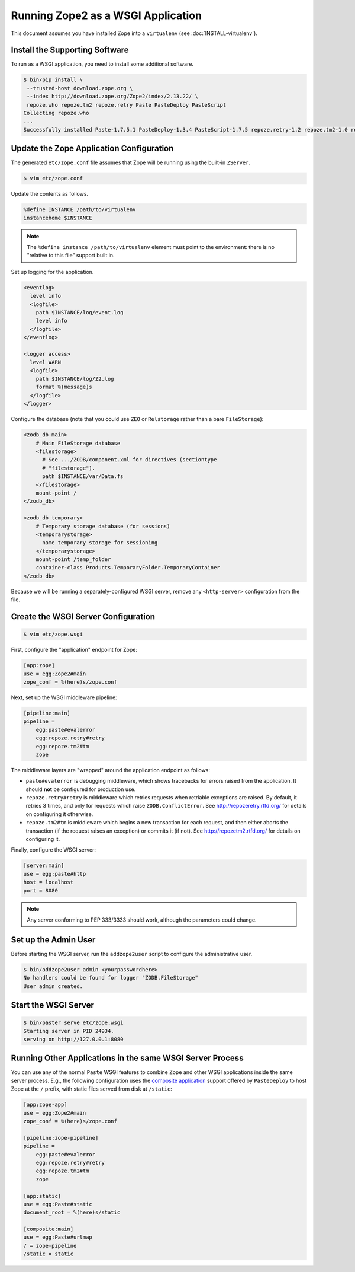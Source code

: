 Running Zope2 as a WSGI Application
===================================


This document assumes you have installed Zope into a ``virtualenv`` (see
:doc:`INSTALL-virtualenv`).

Install the Supporting Software
-------------------------------

To run as a WSGI application, you need to install some additional software.

.. code-block:: sh

   $ bin/pip install \
    --trusted-host download.zope.org \
    --index http://download.zope.org/Zope2/index/2.13.22/ \
    repoze.who repoze.tm2 repoze.retry Paste PasteDeploy PasteScript
   Collecting repoze.who
   ...
   Successfully installed Paste-1.7.5.1 PasteDeploy-1.3.4 PasteScript-1.7.5 repoze.retry-1.2 repoze.tm2-1.0 repoze.who-2.0


Update the Zope Application Configuration
-----------------------------------------

The generated ``etc/zope.conf`` file assumes that Zope will be running
using the built-in ``ZServer``.

.. code-block:: sh

   $ vim etc/zope.conf

Update the contents as follows.

.. code-block:: apacheconf

   %define INSTANCE /path/to/virtualenv
   instancehome $INSTANCE

.. note::
   
   The ``%define instance /path/to/virtualenv`` element must
   point to the environment:  there is no "relative to this file" support
   built in.

Set up logging for the application.

.. code-block:: apacheconf

   <eventlog>
     level info
     <logfile>
       path $INSTANCE/log/event.log
       level info
     </logfile>
   </eventlog>

   <logger access>
     level WARN
     <logfile>
       path $INSTANCE/log/Z2.log
       format %(message)s
     </logfile>
   </logger>

Configure the database (note that you could use ``ZEO`` or ``Relstorage``
rather than a bare ``FileStorage``):

.. code-block:: apacheconf

   <zodb_db main>
       # Main FileStorage database
       <filestorage>
         # See .../ZODB/component.xml for directives (sectiontype
         # "filestorage").
         path $INSTANCE/var/Data.fs
       </filestorage>
       mount-point /
   </zodb_db>

   <zodb_db temporary>
       # Temporary storage database (for sessions)
       <temporarystorage>
         name temporary storage for sessioning
       </temporarystorage>
       mount-point /temp_folder
       container-class Products.TemporaryFolder.TemporaryContainer
   </zodb_db>

Because we will be running a separately-configured WSGI server, remove any
``<http-server>`` configuration from the file.

Create the WSGI Server Configuration
------------------------------------

.. code-block:: sh

   $ vim etc/zope.wsgi


First, configure the "application" endpoint for Zope:

.. code-block:: ini

   [app:zope]
   use = egg:Zope2#main
   zope_conf = %(here)s/zope.conf


Next, set up the WSGI middleware pipeline:

.. code-block:: ini

   [pipeline:main]
   pipeline =
       egg:paste#evalerror
       egg:repoze.retry#retry
       egg:repoze.tm2#tm
       zope

The middleware layers are "wrapped" around the application endpoint as follows:

- ``paste#evalerror`` is debugging middleware, which shows tracebacks for
  errors raised from the application.  It should **not** be configured for
  production use.

- ``repoze.retry#retry`` is middleware which retries requests when retriable
  exceptions are raised.  By default, it retries 3 times, and only for
  requests which raise ``ZODB.ConflictError``.  See
  http://repozeretry.rtfd.org/ for details on configuring it otherwise.

- ``repoze.tm2#tm`` is middleware which begins a new transaction for each
  request, and then either aborts the transaction (if the request raises an
  exception) or commits it (if not).  See
  http://repozetm2.rtfd.org/ for details on configuring it.

Finally, configure the WSGI server:

.. code-block:: ini

   [server:main]
   use = egg:paste#http
   host = localhost
   port = 8080

.. note::
   
   Any server conforming to PEP 333/3333 should work, although the parameters
   could change.


Set up the Admin User
---------------------

Before starting the WSGI server, run the ``addzope2user`` script to configure
the administrative user.

.. code-block:: sh

   $ bin/addzope2user admin <yourpasswordhere>
   No handlers could be found for logger "ZODB.FileStorage"
   User admin created.


Start the WSGI Server
---------------------

.. code-block:: sh

   $ bin/paster serve etc/zope.wsgi 
   Starting server in PID 24934.
   serving on http://127.0.0.1:8080

Running Other Applications in the same WSGI Server Process
----------------------------------------------------------

You can use any of the normal ``Paste`` WSGI features to combine Zope and
other WSGI applications inside the same server process.  E.g., the following
configuration uses the
`composite application <http://pythonpaste.org/deploy/#composite-applications>`_
support offered by ``PasteDeploy`` to host Zope at the ``/`` prefix,
with static files served from disk at ``/static``:

.. code-block:: ini

   [app:zope-app]
   use = egg:Zope2#main
   zope_conf = %(here)s/zope.conf

   [pipeline:zope-pipeline]
   pipeline =
       egg:paste#evalerror
       egg:repoze.retry#retry
       egg:repoze.tm2#tm
       zope

   [app:static]
   use = egg:Paste#static
   document_root = %(here)s/static

   [composite:main]
   use = egg:Paste#urlmap
   / = zope-pipeline
   /static = static
